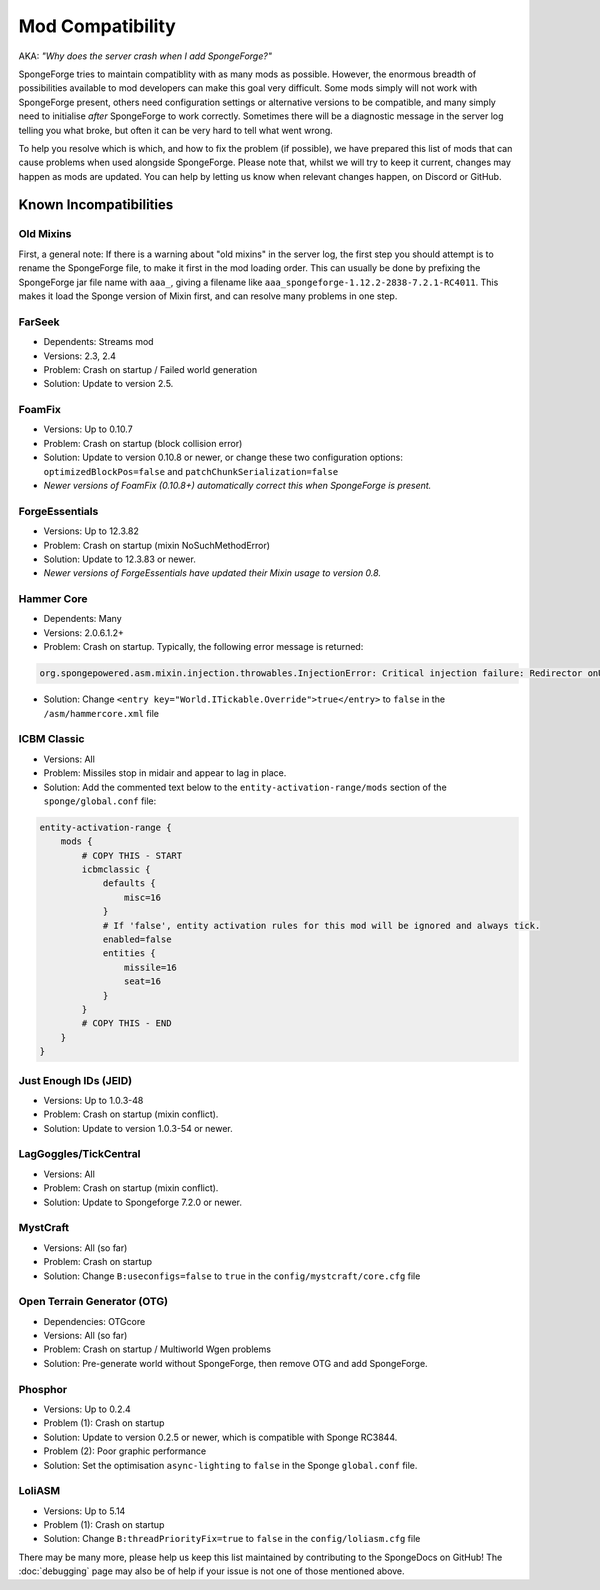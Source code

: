 =================
Mod Compatibility
=================

AKA: *"Why does the server crash when I add SpongeForge?"*

SpongeForge tries to maintain compatiblity with as many mods as possible. However, the enormous breadth of possibilities
available to mod developers can make this goal very difficult. Some mods simply will not work with SpongeForge present,
others need configuration settings or alternative versions to be compatible, and many simply need to initialise *after*
SpongeForge to work correctly. Sometimes there will be a diagnostic message in the server log telling you what broke,
but often it can be very hard to tell what went wrong.

To help you resolve which is which, and how to fix the problem (if possible), we have prepared this list of mods that
can cause problems when used alongside SpongeForge. Please note that, whilst we will try to keep it current, changes may
happen as mods are updated. You can help by letting us know when relevant changes happen, on Discord or GitHub.

Known Incompatibilities
=======================

Old Mixins
~~~~~~~~~~

First, a general note: If there is a warning about "old mixins" in the server log, the first step you should attempt is
to rename the SpongeForge file, to make it first in the mod loading order. This can usually be done by prefixing the
SpongeForge jar file name with ``aaa_``, giving a filename like ``aaa_spongeforge-1.12.2-2838-7.2.1-RC4011``. This makes it
load the Sponge version of Mixin first, and can resolve many problems in one step.

FarSeek
~~~~~~~
- Dependents: Streams mod
- Versions: 2.3, 2.4
- Problem: Crash on startup / Failed world generation
- Solution: Update to version 2.5.

FoamFix
~~~~~~~
- Versions: Up to 0.10.7
- Problem: Crash on startup (block collision error)
- Solution: Update to version 0.10.8 or newer, or change these two configuration options:
  ``optimizedBlockPos=false`` and ``patchChunkSerialization=false``
- *Newer versions of FoamFix (0.10.8+) automatically correct this when SpongeForge is present.*

ForgeEssentials
~~~~~~~~~~~~~~~
- Versions: Up to 12.3.82
- Problem: Crash on startup (mixin NoSuchMethodError)
- Solution: Update to 12.3.83 or newer.
- *Newer versions of ForgeEssentials have updated their Mixin usage to version 0.8.*

Hammer Core
~~~~~~~~~~~
- Dependents: Many
- Versions: 2.0.6.1.2+
- Problem: Crash on startup. Typically, the following error message is returned:

.. code-block:: none

    org.spongepowered.asm.mixin.injection.throwables.InjectionError: Critical injection failure: Redirector onUpdateTileEntities(Lnet/minecraft/util/ITickable;)V in mixins.common.core.json:world.WorldMixin failed injection check, (0/1) succeeded. Scanned 1 target(s). Using refmap mixins.common.refmap.json

- Solution: Change ``<entry key="World.ITickable.Override">true</entry>`` to ``false`` in the ``/asm/hammercore.xml`` file

ICBM Classic
~~~~~~~~~~~~
- Versions: All
- Problem: Missiles stop in midair and appear to lag in place.
- Solution: Add the commented text below to the ``entity-activation-range/mods`` section of the ``sponge/global.conf`` file:

.. code-block:: none

    entity-activation-range {
        mods {
            # COPY THIS - START
            icbmclassic {
                defaults {
                    misc=16
                }
                # If 'false', entity activation rules for this mod will be ignored and always tick.
                enabled=false
                entities {
                    missile=16
                    seat=16
                }
            }
            # COPY THIS - END
        }
    }

Just Enough IDs (JEID)
~~~~~~~~~~~~~~~~~~~~~~
- Versions: Up to 1.0.3-48
- Problem: Crash on startup (mixin conflict).
- Solution: Update to version 1.0.3-54 or newer.

LagGoggles/TickCentral
~~~~~~~~~~~~~~~~~~~~~~
- Versions: All
- Problem: Crash on startup (mixin conflict).
- Solution: Update to Spongeforge 7.2.0 or newer.

MystCraft
~~~~~~~~~
- Versions: All (so far)
- Problem: Crash on startup
- Solution: Change ``B:useconfigs=false`` to ``true`` in the ``config/mystcraft/core.cfg`` file

Open Terrain Generator (OTG)
~~~~~~~~~~~~~~~~~~~~~~~~~~~~
- Dependencies: OTGcore
- Versions: All (so far)
- Problem: Crash on startup / Multiworld Wgen problems
- Solution: Pre-generate world without SpongeForge, then remove OTG and add SpongeForge.

Phosphor
~~~~~~~~
- Versions: Up to 0.2.4
- Problem (1): Crash on startup
- Solution: Update to version 0.2.5 or newer, which is compatible with Sponge RC3844.
- Problem (2): Poor graphic performance
- Solution: Set the optimisation ``async-lighting`` to ``false`` in the Sponge ``global.conf`` file.

LoliASM
~~~~~~~~
- Versions: Up to 5.14
- Problem (1): Crash on startup
- Solution: Change ``B:threadPriorityFix=true`` to ``false`` in the ``config/loliasm.cfg`` file

There may be many more, please help us keep this list maintained by contributing to the SpongeDocs on GitHub!
The :doc:`debugging` page may also be of help if your issue is not one of those mentioned above.
